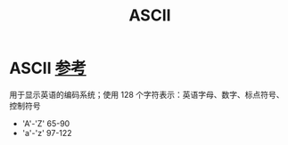 :PROPERTIES:
:ID:       dfb83e03-e939-4a01-87b5-54aaa92fd424
:END:
#+title: ASCII
#+filetags: encoding

* ASCII [[https://www.runoob.com/w3cnote/ascii.html][参考]]
用于显示英语的编码系统；使用 128 个字符表示：英语字母、数字、标点符号、控制符号
- 'A'-'Z' 65-90
- 'a'-'z' 97-122
